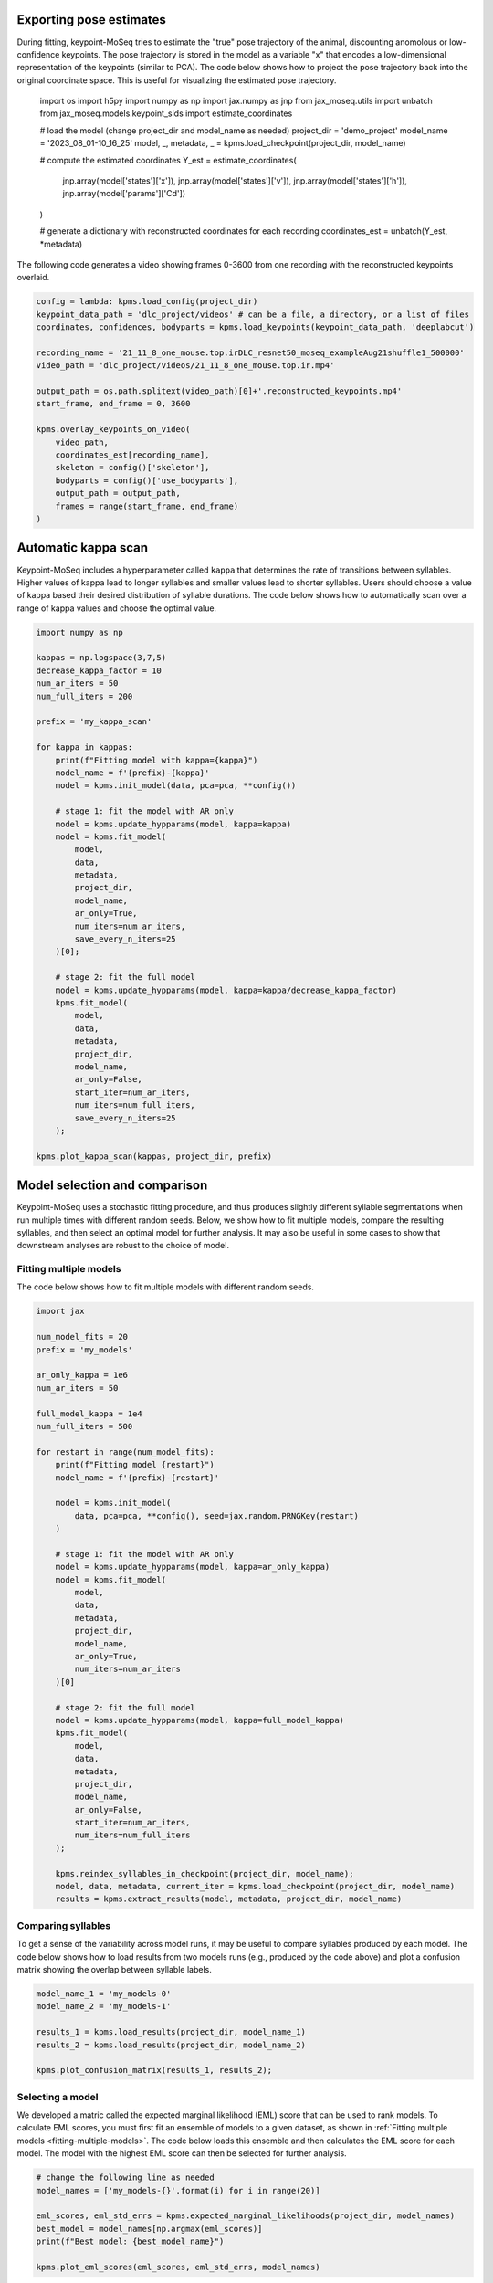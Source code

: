 Exporting pose estimates
------------------------

During fitting, keypoint-MoSeq tries to estimate the "true" pose trajectory of the animal, discounting anomolous or low-confidence keypoints. The pose trajectory is stored in the model as a variable "x" that encodes a low-dimensional representation of the keypoints (similar to PCA). The code below shows how to project the pose trajectory back into the original coordinate space. This is useful for visualizing the estimated pose trajectory.

    import os
    import h5py
    import numpy as np
    import jax.numpy as jnp
    from jax_moseq.utils import unbatch
    from jax_moseq.models.keypoint_slds import estimate_coordinates

    # load the model (change project_dir and model_name as needed)
    project_dir = 'demo_project'
    model_name = '2023_08_01-10_16_25'
    model, _, metadata, _ = kpms.load_checkpoint(project_dir, model_name)

    # compute the estimated coordinates
    Y_est = estimate_coordinates(
        jnp.array(model['states']['x']),
        jnp.array(model['states']['v']),
        jnp.array(model['states']['h']),
        jnp.array(model['params']['Cd'])
    )

    # generate a dictionary with reconstructed coordinates for each recording
    coordinates_est = unbatch(Y_est, *metadata)


The following code generates a video showing frames 0-3600 from one recording with the reconstructed keypoints overlaid.

.. code-block:: python

    config = lambda: kpms.load_config(project_dir)
    keypoint_data_path = 'dlc_project/videos' # can be a file, a directory, or a list of files
    coordinates, confidences, bodyparts = kpms.load_keypoints(keypoint_data_path, 'deeplabcut')

    recording_name = '21_11_8_one_mouse.top.irDLC_resnet50_moseq_exampleAug21shuffle1_500000'
    video_path = 'dlc_project/videos/21_11_8_one_mouse.top.ir.mp4'

    output_path = os.path.splitext(video_path)[0]+'.reconstructed_keypoints.mp4'
    start_frame, end_frame = 0, 3600

    kpms.overlay_keypoints_on_video(
        video_path,
        coordinates_est[recording_name],
        skeleton = config()['skeleton'],
        bodyparts = config()['use_bodyparts'],
        output_path = output_path,
        frames = range(start_frame, end_frame)
    )



Automatic kappa scan
--------------------

Keypoint-MoSeq includes a hyperparameter called ``kappa`` that determines the rate of transitions between syllables. Higher values of kappa lead to longer syllables and smaller values lead to shorter syllables. Users should choose a value of kappa based their desired distribution of syllable durations. The code below shows how to automatically scan over a range of kappa values and choose the optimal value.

.. code-block:: python

    import numpy as np

    kappas = np.logspace(3,7,5)
    decrease_kappa_factor = 10
    num_ar_iters = 50
    num_full_iters = 200

    prefix = 'my_kappa_scan'

    for kappa in kappas:
        print(f"Fitting model with kappa={kappa}")
        model_name = f'{prefix}-{kappa}'
        model = kpms.init_model(data, pca=pca, **config())
        
        # stage 1: fit the model with AR only
        model = kpms.update_hypparams(model, kappa=kappa)
        model = kpms.fit_model(
            model, 
            data, 
            metadata, 
            project_dir, 
            model_name, 
            ar_only=True, 
            num_iters=num_ar_iters, 
            save_every_n_iters=25
        )[0];

        # stage 2: fit the full model
        model = kpms.update_hypparams(model, kappa=kappa/decrease_kappa_factor)
        kpms.fit_model(
            model, 
            data, 
            metadata, 
            project_dir, 
            model_name, 
            ar_only=False, 
            start_iter=num_ar_iters,
            num_iters=num_full_iters, 
            save_every_n_iters=25
        );

    kpms.plot_kappa_scan(kappas, project_dir, prefix)


.. image:: _static/kappa_scan.jpg
   :align: center




Model selection and comparison
------------------------------

Keypoint-MoSeq uses a stochastic fitting procedure, and thus produces slightly different syllable segmentations when run multiple times with different random seeds. Below, we show how to fit multiple models, compare the resulting syllables, and then select an optimal model for further analysis. It may also be useful in some cases to show that downstream analyses are robust to the choice of model.


.. _fitting-multiple-models:

Fitting multiple models
~~~~~~~~~~~~~~~~~~~~~~~

The code below shows how to fit multiple models with different random seeds.

.. code-block:: python

    import jax

    num_model_fits = 20
    prefix = 'my_models'

    ar_only_kappa = 1e6
    num_ar_iters = 50

    full_model_kappa = 1e4
    num_full_iters = 500

    for restart in range(num_model_fits):
        print(f"Fitting model {restart}")
        model_name = f'{prefix}-{restart}'
        
        model = kpms.init_model(
            data, pca=pca, **config(), seed=jax.random.PRNGKey(restart)
        )

        # stage 1: fit the model with AR only
        model = kpms.update_hypparams(model, kappa=ar_only_kappa)
        model = kpms.fit_model(
            model,
            data, 
            metadata, 
            project_dir, 
            model_name,
            ar_only=True, 
            num_iters=num_ar_iters
        )[0]

        # stage 2: fit the full model
        model = kpms.update_hypparams(model, kappa=full_model_kappa)
        kpms.fit_model(
            model, 
            data, 
            metadata, 
            project_dir, 
            model_name,
            ar_only=False, 
            start_iter=num_ar_iters,
            num_iters=num_full_iters
        );

        kpms.reindex_syllables_in_checkpoint(project_dir, model_name);
        model, data, metadata, current_iter = kpms.load_checkpoint(project_dir, model_name)
        results = kpms.extract_results(model, metadata, project_dir, model_name)
        
        

Comparing syllables
~~~~~~~~~~~~~~~~~~~

To get a sense of the variability across model runs, it may be useful to compare syllables produced by each model. The code below shows how to load results from two models runs (e.g., produced by the code above) and plot a confusion matrix showing the overlap between syllable labels.

.. code-block:: python

    model_name_1 = 'my_models-0'
    model_name_2 = 'my_models-1'

    results_1 = kpms.load_results(project_dir, model_name_1)
    results_2 = kpms.load_results(project_dir, model_name_2)

    kpms.plot_confusion_matrix(results_1, results_2);


.. image:: _static/confusion_matrix.jpg


Selecting a model
~~~~~~~~~~~~~~~~~

We developed a matric called the expected marginal likelihood (EML) score that can be used to rank models. To calculate EML scores, you must first fit an ensemble of models to a given dataset, as shown in :ref:`Fitting multiple models <fitting-multiple-models>`. The code below loads this ensemble and then calculates the EML score for each model. The model with the highest EML score can then be selected for further analysis.

.. code-block:: python

    # change the following line as needed
    model_names = ['my_models-{}'.format(i) for i in range(20)]

    eml_scores, eml_std_errs = kpms.expected_marginal_likelihoods(project_dir, model_names)
    best_model = model_names[np.argmax(eml_scores)]
    print(f"Best model: {best_model_name}")

    kpms.plot_eml_scores(eml_scores, eml_std_errs, model_names)


.. image:: _static/EML_scores.jpg


Model averaging
~~~~~~~~~~~~~~~

Keypoint-MoSeq is probabilistic. So even once fitting is complete and the syllable parameters are fixed, there is still a distribution of possible syllable sequences given the observed data. In the default pipeline, one such sequence is sampled from this distribution and used for downstream analyses. Alternatively, one can estimate the marginal probability distribution over syllable labels at each timepoint. The code below shows how to do this. It can be applied to new data or the same data that was used for fitting (or a combination of the two).

.. code-block:: python

    burnin_iters = 200
    num_samples = 100
    steps_per_sample = 5

    # load the model (change `project_dir` and `model_name` as needed)
    model = kpms.load_checkpoint(project_dir, model_name)[0]

    # load data (e.g. from deeplabcut)
    data_path = 'path/to/data/' # can be a file, a directory, or a list of files
    coordinates, confidences, bodyparts = kpms.load_keypoints(data_path, 'deeplabcut')
    data, metadata = kpms.format_data(coordinates, confidences, **config())

    # compute the marginal probabilities of syllable labels
    marginal_probs = kpms.estimate_syllable_marginals(
        model, data, metadata, burnin_iters, num_samples, steps_per_sample, **config()
    )


Location-aware modeling
-----------------------

Because keypoint-MoSeq uses centered and aligned pose estimates to define syllables, it is effectively blind to absolute movements of the animal in space. The only thing that keypoint-MoSeq normally cares about is change in pose -- defined here as the relative location of each keypoint. For example, if an animal were capable of simply sliding forward without otherwise moving, this would fail to show up in the syllable segmentation. To address this gap, we developed an experimental version of keypoint-MoSeq that leverages location and heading dynamics (in addition to pose) when defining syllables. To use this "location-aware" model, simply pass ``location_aware=True`` as an additional argument when calling the following functions.

- :py:func:`keypoint_moseq.init_model`
- :py:func:`keypoint_moseq.fit_model`
- :py:func:`keypoint_moseq.apply_model`
- :py:func:`keypoint_moseq.estimate_syllable_marginals`

Note that the location-aware model was not tested in the keypoint-MoSeq paper remains experimental. We welcome feedback and suggestions for improvement.


Mathematical details
~~~~~~~~~~~~~~~~~~~~

In the published version of keypoint-MoSeq, the animal's location :math:`v_t` and heading :math:`h_t` at each timepoint are conditionally independent of the current syllable :math:`z_t`. In particular, we assume

.. math::
    v_{t+1} & \sim \mathcal{N}(v_t, \sigma^2_\text{loc} I_2) \\
    h_{t+1} & \sim \text{Uniform}(-\pi, \pi)


In the location-aware model, we relax this assumption and allow the animal's location and heading to depend on the current syllable. Specifically, each syllable is associated with a pair of normal distributions that specify the animal's expected rotation and translation at each timestep. This can be expressed formally as follows:

.. math::
    h_{t+1} = h_t + \Delta h_{z_t} + \epsilon_h,
    & \ \text{ where } \ 
    \epsilon_h \mid z_t \sim \mathcal{N}(0, \sigma^2_{h,z_t}) \\
    v_{t+1} = v_t + R(h_t)^\top \Delta v_{z_t} + \epsilon_v, 
    & \ \text{ where } \ 
    \epsilon_v \mid z_t \sim \mathcal{N}(0, \sigma^2_{v, z_t} I_2)

where :math:`R(h)` is a rotation matrix that rotates a vector by angle :math:`h`. The parameters :math:`\Delta h_i`, :math:`\Delta v_i`, :math:`\sigma^2_{h,i}`, and :math:`\sigma^2_{v,i}` for each syllable :math:`i` have a normal-inverse-gamma prior:

.. math::
    \sigma^2_{v,i} & \sim \text{InverseGamma}(\alpha_v, \beta_v), \ \ \ \  \Delta v_i \sim \mathcal{N}(0, \sigma^2_{v,i} I_2 / \lambda_v) \\
    \sigma^2_{h,i} & \sim \text{InverseGamma}(\alpha_h, \beta_h), \ \ \ \  \Delta h_i \sim \mathcal{N}(0, \sigma^2_{h,i} / \lambda_h)


Temporal downsampling
---------------------

Sometimes it's useful to downsample a dataset, e.g. if the original recording has a much higher framerate than is needed for modeling. To downsample, run the following lines right after loading the keypoints.

.. code-block:: python

    downsample_rate = 2 # keep every 2nd frame
    coordinates = kpms.downsample_timepoints(coordinates, downsample_rate)
    confidences = kpms.downsample_timepoints(confidences, downsample_rate) # skip if `confidences=None`

After this, the pipeline can be run as usual, except for steps that involve reading the original videos, in which case ``downsample_rate`` should be passed as an additional argument.

.. code-block:: python

    # Calibration step
    kpms.noise_calibration(..., downsample_rate=downsample_rate)

    # Making grid movies
    kpms.generate_grid_movies(..., downsample_rate=downsample_rate)

    # Overlaying keypoints
    kpms.overlay_keypoints_on_video(..., downsample_rate=downsample_rate)

